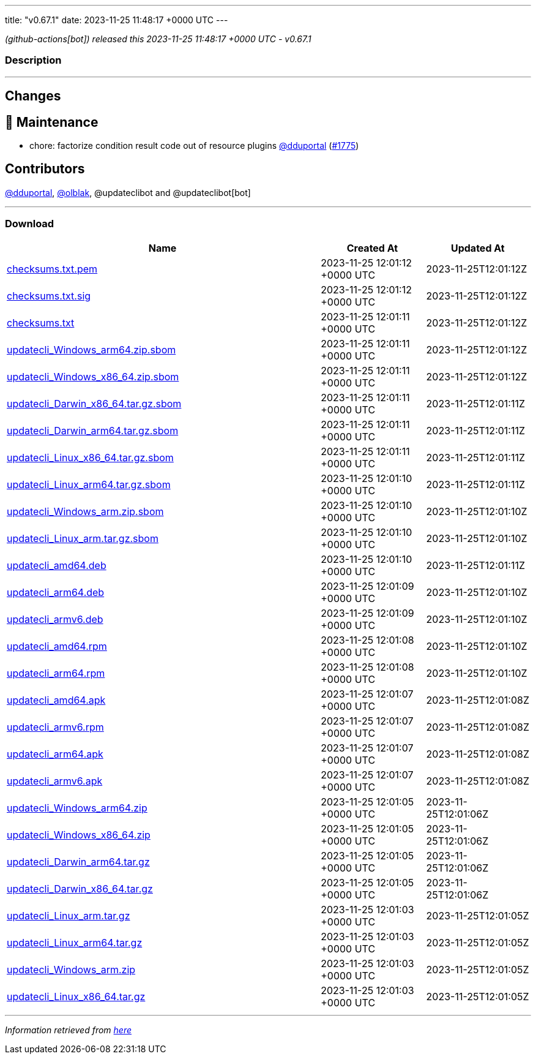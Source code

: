 ---
title: "v0.67.1"
date: 2023-11-25 11:48:17 +0000 UTC
---

// Disclaimer: this file is generated, do not edit it manually.


__ (github-actions[bot]) released this 2023-11-25 11:48:17 +0000 UTC - v0.67.1__


=== Description

---

++++

<h2>Changes</h2>
<h2>🧰 Maintenance</h2>
<ul>
<li>chore: factorize condition result code out of resource plugins <a class="user-mention notranslate" data-hovercard-type="user" data-hovercard-url="/users/dduportal/hovercard" data-octo-click="hovercard-link-click" data-octo-dimensions="link_type:self" href="https://github.com/dduportal">@dduportal</a> (<a class="issue-link js-issue-link" data-error-text="Failed to load title" data-id="2007661574" data-permission-text="Title is private" data-url="https://github.com/updatecli/updatecli/issues/1775" data-hovercard-type="pull_request" data-hovercard-url="/updatecli/updatecli/pull/1775/hovercard" href="https://github.com/updatecli/updatecli/pull/1775">#1775</a>)</li>
</ul>
<h2>Contributors</h2>
<p><a class="user-mention notranslate" data-hovercard-type="user" data-hovercard-url="/users/dduportal/hovercard" data-octo-click="hovercard-link-click" data-octo-dimensions="link_type:self" href="https://github.com/dduportal">@dduportal</a>, <a class="user-mention notranslate" data-hovercard-type="user" data-hovercard-url="/users/olblak/hovercard" data-octo-click="hovercard-link-click" data-octo-dimensions="link_type:self" href="https://github.com/olblak">@olblak</a>, @updateclibot and @updateclibot[bot]</p>

++++

---



=== Download

[cols="3,1,1" options="header" frame="all" grid="rows"]
|===
| Name | Created At | Updated At

| link:https://github.com/updatecli/updatecli/releases/download/v0.67.1/checksums.txt.pem[checksums.txt.pem] | 2023-11-25 12:01:12 +0000 UTC | 2023-11-25T12:01:12Z

| link:https://github.com/updatecli/updatecli/releases/download/v0.67.1/checksums.txt.sig[checksums.txt.sig] | 2023-11-25 12:01:12 +0000 UTC | 2023-11-25T12:01:12Z

| link:https://github.com/updatecli/updatecli/releases/download/v0.67.1/checksums.txt[checksums.txt] | 2023-11-25 12:01:11 +0000 UTC | 2023-11-25T12:01:12Z

| link:https://github.com/updatecli/updatecli/releases/download/v0.67.1/updatecli_Windows_arm64.zip.sbom[updatecli_Windows_arm64.zip.sbom] | 2023-11-25 12:01:11 +0000 UTC | 2023-11-25T12:01:12Z

| link:https://github.com/updatecli/updatecli/releases/download/v0.67.1/updatecli_Windows_x86_64.zip.sbom[updatecli_Windows_x86_64.zip.sbom] | 2023-11-25 12:01:11 +0000 UTC | 2023-11-25T12:01:12Z

| link:https://github.com/updatecli/updatecli/releases/download/v0.67.1/updatecli_Darwin_x86_64.tar.gz.sbom[updatecli_Darwin_x86_64.tar.gz.sbom] | 2023-11-25 12:01:11 +0000 UTC | 2023-11-25T12:01:11Z

| link:https://github.com/updatecli/updatecli/releases/download/v0.67.1/updatecli_Darwin_arm64.tar.gz.sbom[updatecli_Darwin_arm64.tar.gz.sbom] | 2023-11-25 12:01:11 +0000 UTC | 2023-11-25T12:01:11Z

| link:https://github.com/updatecli/updatecli/releases/download/v0.67.1/updatecli_Linux_x86_64.tar.gz.sbom[updatecli_Linux_x86_64.tar.gz.sbom] | 2023-11-25 12:01:11 +0000 UTC | 2023-11-25T12:01:11Z

| link:https://github.com/updatecli/updatecli/releases/download/v0.67.1/updatecli_Linux_arm64.tar.gz.sbom[updatecli_Linux_arm64.tar.gz.sbom] | 2023-11-25 12:01:10 +0000 UTC | 2023-11-25T12:01:11Z

| link:https://github.com/updatecli/updatecli/releases/download/v0.67.1/updatecli_Windows_arm.zip.sbom[updatecli_Windows_arm.zip.sbom] | 2023-11-25 12:01:10 +0000 UTC | 2023-11-25T12:01:10Z

| link:https://github.com/updatecli/updatecli/releases/download/v0.67.1/updatecli_Linux_arm.tar.gz.sbom[updatecli_Linux_arm.tar.gz.sbom] | 2023-11-25 12:01:10 +0000 UTC | 2023-11-25T12:01:10Z

| link:https://github.com/updatecli/updatecli/releases/download/v0.67.1/updatecli_amd64.deb[updatecli_amd64.deb] | 2023-11-25 12:01:10 +0000 UTC | 2023-11-25T12:01:11Z

| link:https://github.com/updatecli/updatecli/releases/download/v0.67.1/updatecli_arm64.deb[updatecli_arm64.deb] | 2023-11-25 12:01:09 +0000 UTC | 2023-11-25T12:01:10Z

| link:https://github.com/updatecli/updatecli/releases/download/v0.67.1/updatecli_armv6.deb[updatecli_armv6.deb] | 2023-11-25 12:01:09 +0000 UTC | 2023-11-25T12:01:10Z

| link:https://github.com/updatecli/updatecli/releases/download/v0.67.1/updatecli_amd64.rpm[updatecli_amd64.rpm] | 2023-11-25 12:01:08 +0000 UTC | 2023-11-25T12:01:10Z

| link:https://github.com/updatecli/updatecli/releases/download/v0.67.1/updatecli_arm64.rpm[updatecli_arm64.rpm] | 2023-11-25 12:01:08 +0000 UTC | 2023-11-25T12:01:10Z

| link:https://github.com/updatecli/updatecli/releases/download/v0.67.1/updatecli_amd64.apk[updatecli_amd64.apk] | 2023-11-25 12:01:07 +0000 UTC | 2023-11-25T12:01:08Z

| link:https://github.com/updatecli/updatecli/releases/download/v0.67.1/updatecli_armv6.rpm[updatecli_armv6.rpm] | 2023-11-25 12:01:07 +0000 UTC | 2023-11-25T12:01:08Z

| link:https://github.com/updatecli/updatecli/releases/download/v0.67.1/updatecli_arm64.apk[updatecli_arm64.apk] | 2023-11-25 12:01:07 +0000 UTC | 2023-11-25T12:01:08Z

| link:https://github.com/updatecli/updatecli/releases/download/v0.67.1/updatecli_armv6.apk[updatecli_armv6.apk] | 2023-11-25 12:01:07 +0000 UTC | 2023-11-25T12:01:08Z

| link:https://github.com/updatecli/updatecli/releases/download/v0.67.1/updatecli_Windows_arm64.zip[updatecli_Windows_arm64.zip] | 2023-11-25 12:01:05 +0000 UTC | 2023-11-25T12:01:06Z

| link:https://github.com/updatecli/updatecli/releases/download/v0.67.1/updatecli_Windows_x86_64.zip[updatecli_Windows_x86_64.zip] | 2023-11-25 12:01:05 +0000 UTC | 2023-11-25T12:01:06Z

| link:https://github.com/updatecli/updatecli/releases/download/v0.67.1/updatecli_Darwin_arm64.tar.gz[updatecli_Darwin_arm64.tar.gz] | 2023-11-25 12:01:05 +0000 UTC | 2023-11-25T12:01:06Z

| link:https://github.com/updatecli/updatecli/releases/download/v0.67.1/updatecli_Darwin_x86_64.tar.gz[updatecli_Darwin_x86_64.tar.gz] | 2023-11-25 12:01:05 +0000 UTC | 2023-11-25T12:01:06Z

| link:https://github.com/updatecli/updatecli/releases/download/v0.67.1/updatecli_Linux_arm.tar.gz[updatecli_Linux_arm.tar.gz] | 2023-11-25 12:01:03 +0000 UTC | 2023-11-25T12:01:05Z

| link:https://github.com/updatecli/updatecli/releases/download/v0.67.1/updatecli_Linux_arm64.tar.gz[updatecli_Linux_arm64.tar.gz] | 2023-11-25 12:01:03 +0000 UTC | 2023-11-25T12:01:05Z

| link:https://github.com/updatecli/updatecli/releases/download/v0.67.1/updatecli_Windows_arm.zip[updatecli_Windows_arm.zip] | 2023-11-25 12:01:03 +0000 UTC | 2023-11-25T12:01:05Z

| link:https://github.com/updatecli/updatecli/releases/download/v0.67.1/updatecli_Linux_x86_64.tar.gz[updatecli_Linux_x86_64.tar.gz] | 2023-11-25 12:01:03 +0000 UTC | 2023-11-25T12:01:05Z

|===


---

__Information retrieved from link:https://github.com/updatecli/updatecli/releases/tag/v0.67.1[here]__

